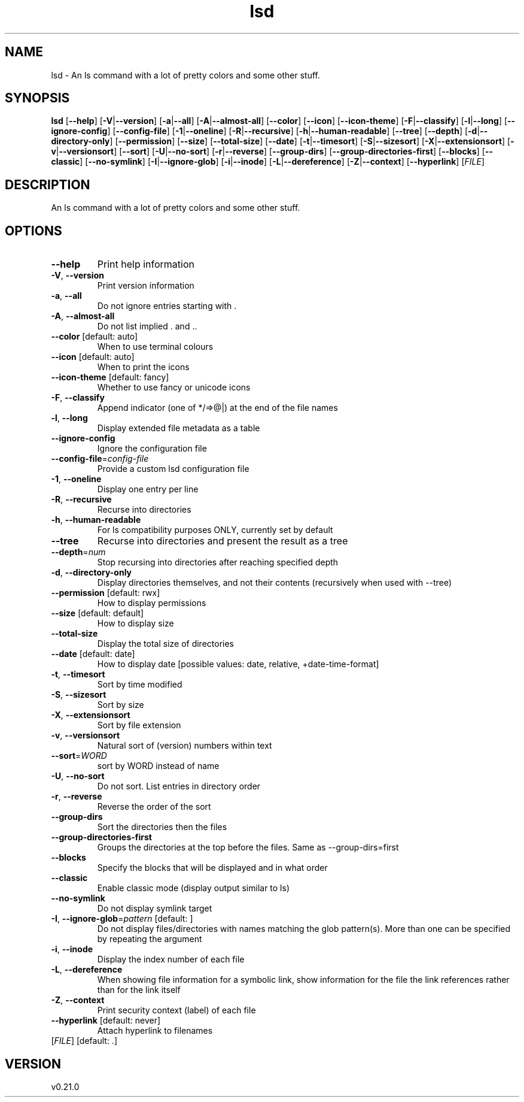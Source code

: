 .ie \n(.g .ds Aq \(aq
.el .ds Aq '
.TH lsd 1  "lsd 0.21.0" 
.SH NAME
lsd \- An ls command with a lot of pretty colors and some other stuff.
.SH SYNOPSIS
\fBlsd\fR [\fB\-\-help\fR] [\fB\-V\fR|\fB\-\-version\fR] [\fB\-a\fR|\fB\-\-all\fR] [\fB\-A\fR|\fB\-\-almost\-all\fR] [\fB\-\-color\fR] [\fB\-\-icon\fR] [\fB\-\-icon\-theme\fR] [\fB\-F\fR|\fB\-\-classify\fR] [\fB\-l\fR|\fB\-\-long\fR] [\fB\-\-ignore\-config\fR] [\fB\-\-config\-file\fR] [\fB\-1\fR|\fB\-\-oneline\fR] [\fB\-R\fR|\fB\-\-recursive\fR] [\fB\-h\fR|\fB\-\-human\-readable\fR] [\fB\-\-tree\fR] [\fB\-\-depth\fR] [\fB\-d\fR|\fB\-\-directory\-only\fR] [\fB\-\-permission\fR] [\fB\-\-size\fR] [\fB\-\-total\-size\fR] [\fB\-\-date\fR] [\fB\-t\fR|\fB\-\-timesort\fR] [\fB\-S\fR|\fB\-\-sizesort\fR] [\fB\-X\fR|\fB\-\-extensionsort\fR] [\fB\-v\fR|\fB\-\-versionsort\fR] [\fB\-\-sort\fR] [\fB\-U\fR|\fB\-\-no\-sort\fR] [\fB\-r\fR|\fB\-\-reverse\fR] [\fB\-\-group\-dirs\fR] [\fB\-\-group\-directories\-first\fR] [\fB\-\-blocks\fR] [\fB\-\-classic\fR] [\fB\-\-no\-symlink\fR] [\fB\-I\fR|\fB\-\-ignore\-glob\fR] [\fB\-i\fR|\fB\-\-inode\fR] [\fB\-L\fR|\fB\-\-dereference\fR] [\fB\-Z\fR|\fB\-\-context\fR] [\fB\-\-hyperlink\fR] [\fIFILE\fR] 
.SH DESCRIPTION
An ls command with a lot of pretty colors and some other stuff.
.SH OPTIONS
.TP
\fB\-\-help\fR
Print help information
.TP
\fB\-V\fR, \fB\-\-version\fR
Print version information
.TP
\fB\-a\fR, \fB\-\-all\fR
Do not ignore entries starting with .
.TP
\fB\-A\fR, \fB\-\-almost\-all\fR
Do not list implied . and ..
.TP
\fB\-\-color\fR [default: auto]
When to use terminal colours
.TP
\fB\-\-icon\fR [default: auto]
When to print the icons
.TP
\fB\-\-icon\-theme\fR [default: fancy]
Whether to use fancy or unicode icons
.TP
\fB\-F\fR, \fB\-\-classify\fR
Append indicator (one of */=>@|) at the end of the file names
.TP
\fB\-l\fR, \fB\-\-long\fR
Display extended file metadata as a table
.TP
\fB\-\-ignore\-config\fR
Ignore the configuration file
.TP
\fB\-\-config\-file\fR=\fIconfig\-file\fR
Provide a custom lsd configuration file
.TP
\fB\-1\fR, \fB\-\-oneline\fR
Display one entry per line
.TP
\fB\-R\fR, \fB\-\-recursive\fR
Recurse into directories
.TP
\fB\-h\fR, \fB\-\-human\-readable\fR
For ls compatibility purposes ONLY, currently set by default
.TP
\fB\-\-tree\fR
Recurse into directories and present the result as a tree
.TP
\fB\-\-depth\fR=\fInum\fR
Stop recursing into directories after reaching specified depth
.TP
\fB\-d\fR, \fB\-\-directory\-only\fR
Display directories themselves, and not their contents (recursively when used with \-\-tree)
.TP
\fB\-\-permission\fR [default: rwx]
How to display permissions
.TP
\fB\-\-size\fR [default: default]
How to display size
.TP
\fB\-\-total\-size\fR
Display the total size of directories
.TP
\fB\-\-date\fR [default: date]
How to display date [possible values: date, relative, +date\-time\-format]
.TP
\fB\-t\fR, \fB\-\-timesort\fR
Sort by time modified
.TP
\fB\-S\fR, \fB\-\-sizesort\fR
Sort by size
.TP
\fB\-X\fR, \fB\-\-extensionsort\fR
Sort by file extension
.TP
\fB\-v\fR, \fB\-\-versionsort\fR
Natural sort of (version) numbers within text
.TP
\fB\-\-sort\fR=\fIWORD\fR
sort by WORD instead of name
.TP
\fB\-U\fR, \fB\-\-no\-sort\fR
Do not sort. List entries in directory order
.TP
\fB\-r\fR, \fB\-\-reverse\fR
Reverse the order of the sort
.TP
\fB\-\-group\-dirs\fR
Sort the directories then the files
.TP
\fB\-\-group\-directories\-first\fR
Groups the directories at the top before the files. Same as \-\-group\-dirs=first
.TP
\fB\-\-blocks\fR
Specify the blocks that will be displayed and in what order
.TP
\fB\-\-classic\fR
Enable classic mode (display output similar to ls)
.TP
\fB\-\-no\-symlink\fR
Do not display symlink target
.TP
\fB\-I\fR, \fB\-\-ignore\-glob\fR=\fIpattern\fR [default: ]
Do not display files/directories with names matching the glob pattern(s). More than one can be specified by repeating the argument
.TP
\fB\-i\fR, \fB\-\-inode\fR
Display the index number of each file
.TP
\fB\-L\fR, \fB\-\-dereference\fR
When showing file information for a symbolic link, show information for the file the link references rather than for the link itself
.TP
\fB\-Z\fR, \fB\-\-context\fR
Print security context (label) of each file
.TP
\fB\-\-hyperlink\fR [default: never]
Attach hyperlink to filenames
.TP
[\fIFILE\fR] [default: .]

.SH VERSION
v0.21.0
